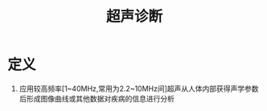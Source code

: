 #+title: 超声诊断
#+HUGO_BASE_DIR: ~/Org/www/
#+tags: 名词解释

* 定义
1. 应用较高频率[1~40MHz,常用为2.2~10MHz间]超声从人体内部获得声学参数后形成图像曲线或其他数据对疾病的信息进行分析

